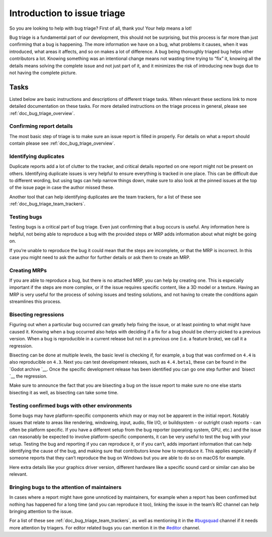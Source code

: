 .. _doc_bug_triage_intro:

Introduction to issue triage
============================

So you are looking to help with bug triage? First of all, thank you!
Your help means a lot!

Bug triage is a fundamental part of our development, this should not be
surprising, but this process is far more than just confirming that a bug
is happening. The more information we have on a bug, what problems it
causes, when it was introduced, what areas it affects, and so on makes a
lot of difference. A bug being thoroughly triaged bug helps other
contributors a lot. Knowing something was an intentional change means
not wasting time trying to “fix” it, knowing all the details means
solving the complete issue and not just part of it, and it minimizes the
risk of introducing new bugs due to not having the complete picture.

Tasks
-----

Listed below are basic instructions and descriptions of different triage
tasks. When relevant these sections link to more detailed documentation
on these tasks. For more detailed instructions on the triage process in
general, please see :ref:`doc_bug_triage_overview`.

Confirming report details
~~~~~~~~~~~~~~~~~~~~~~~~~

The most basic step of triage is to make sure an issue report is filled
in properly. For details on what a report should contain please see :ref:`doc_bug_triage_overview`.

Identifying duplicates
~~~~~~~~~~~~~~~~~~~~~~

Duplicate reports add a lot of clutter to the tracker, and critical
details reported on one report might not be present on others.
Identifying duplicate issues is very helpful to ensure everything is
tracked in one place. This can be difficult due to different wording,
but using tags can help narrow things down, make sure to also look at
the pinned issues at the top of the issue page in case the author missed
these.

Another tool that can help identifying duplicates are the team trackers,
for a list of these see :ref:`doc_bug_triage_team_trackers`.
   

Testing bugs
~~~~~~~~~~~~

Testing bugs is a critical part of bug triage. Even just confirming that
a bug occurs is useful. Any information here is helpful, not being able
to reproduce a bug with the provided steps or MRP adds information about
what might be going on.

If you’re unable to reproduce the bug it could mean that the steps are
incomplete, or that the MRP is incorrect. In this case you might need to
ask the author for further details or ask them to create an MRP.
   

Creating MRPs
~~~~~~~~~~~~~

If you are able to reproduce a bug, but there is no attached MRP, you
can help by creating one. This is especially important if the steps are
more complex, or if the issue requires specific content, like a 3D model
or a texture. Having an MRP is very useful for the process of solving
issues and testing solutions, and not having to create the conditions
again streamlines this process.

Bisecting regressions
~~~~~~~~~~~~~~~~~~~~~

Figuring out when a particular bug occurred can greatly help fixing the
issue, or at least pointing to what might have caused it. Knowing when a
bug occurred also helps with deciding if a fix for a bug should be
cherry-picked to a previous version. When a bug is reproducible in a
current release but not in a previous one (i.e. a feature broke), we
call it a regression.

Bisecting can be done at multiple levels, the basic level is checking
if, for example, a bug that was confirmed on ``4.4`` is also
reproducible on ``4.3``. Next you can test development releases, such as
``4.4.beta1``, these can be found in the `Godot archive `__. Once the
specific development release has been identified you can go one step
further and `bisect `__ the regression.

Make sure to announce the fact that you are bisecting a bug on the issue
report to make sure no one else starts bisecting it as well, as
bisecting can take some time.

Testing confirmed bugs with other environments
~~~~~~~~~~~~~~~~~~~~~~~~~~~~~~~~~~~~~~~~~~~~~~

Some bugs may have platform-specific components which may or may not be
apparent in the initial report. Notably issues that relate to areas like
rendering, windowing, input, audio, file I/O, or buildsystem - or
outright crash reports - can often be platform specific. If you have a
different setup from the bug reporter (operating system, GPU, etc.) and
the issue can reasonably be expected to involve platform-specific
components, it can be very useful to test the bug with your setup.
Testing the bug and reporting if you can reproduce it, or if you can’t,
adds important information that can help identifying the cause of the
bug, and making sure that contributors know how to reproduce it. This
applies especially if someone reports that they can’t reproduce the bug
on Windows but you are able to do so on macOS for example.

Here extra details like your graphics driver version, different hardware
like a specific sound card or similar can also be relevant.

Bringing bugs to the attention of maintainers
~~~~~~~~~~~~~~~~~~~~~~~~~~~~~~~~~~~~~~~~~~~~~

In cases where a report might have gone unnoticed by maintainers, for
example when a report has been confirmed but nothing has happened for a
long time (and you can reproduce it too), linking the issue in the
team’s RC channel can help bringing attention to the issue.

For a list of these see :ref:`doc_bug_triage_team_trackers`, as
well as mentioning it in the `#bugsquad <https://chat.godotengine.org/channel/bugsquad>`__
channel if it needs more attention by triagers. For editor related bugs you can
mention it in the `#editor <https://chat.godotengine.org/channel/editor>`__ channel.
